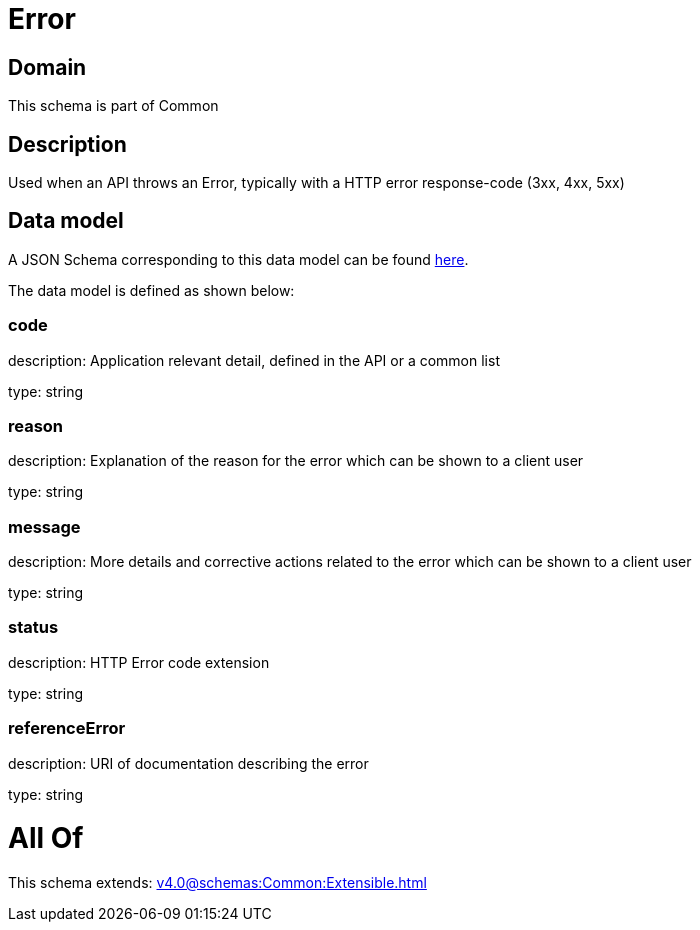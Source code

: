 = Error

[#domain]
== Domain

This schema is part of Common

[#description]
== Description

Used when an API throws an Error, typically with a HTTP error response-code (3xx, 4xx, 5xx)


[#data_model]
== Data model

A JSON Schema corresponding to this data model can be found https://tmforum.org[here].

The data model is defined as shown below:


=== code
description: Application relevant detail, defined in the API or a common list

type: string


=== reason
description: Explanation of the reason for the error which can be shown to a client user

type: string


=== message
description: More details and corrective actions related to the error which can be shown to a client user

type: string


=== status
description: HTTP Error code extension

type: string


=== referenceError
description: URI of documentation describing the error

type: string


= All Of 
This schema extends: xref:v4.0@schemas:Common:Extensible.adoc[]
